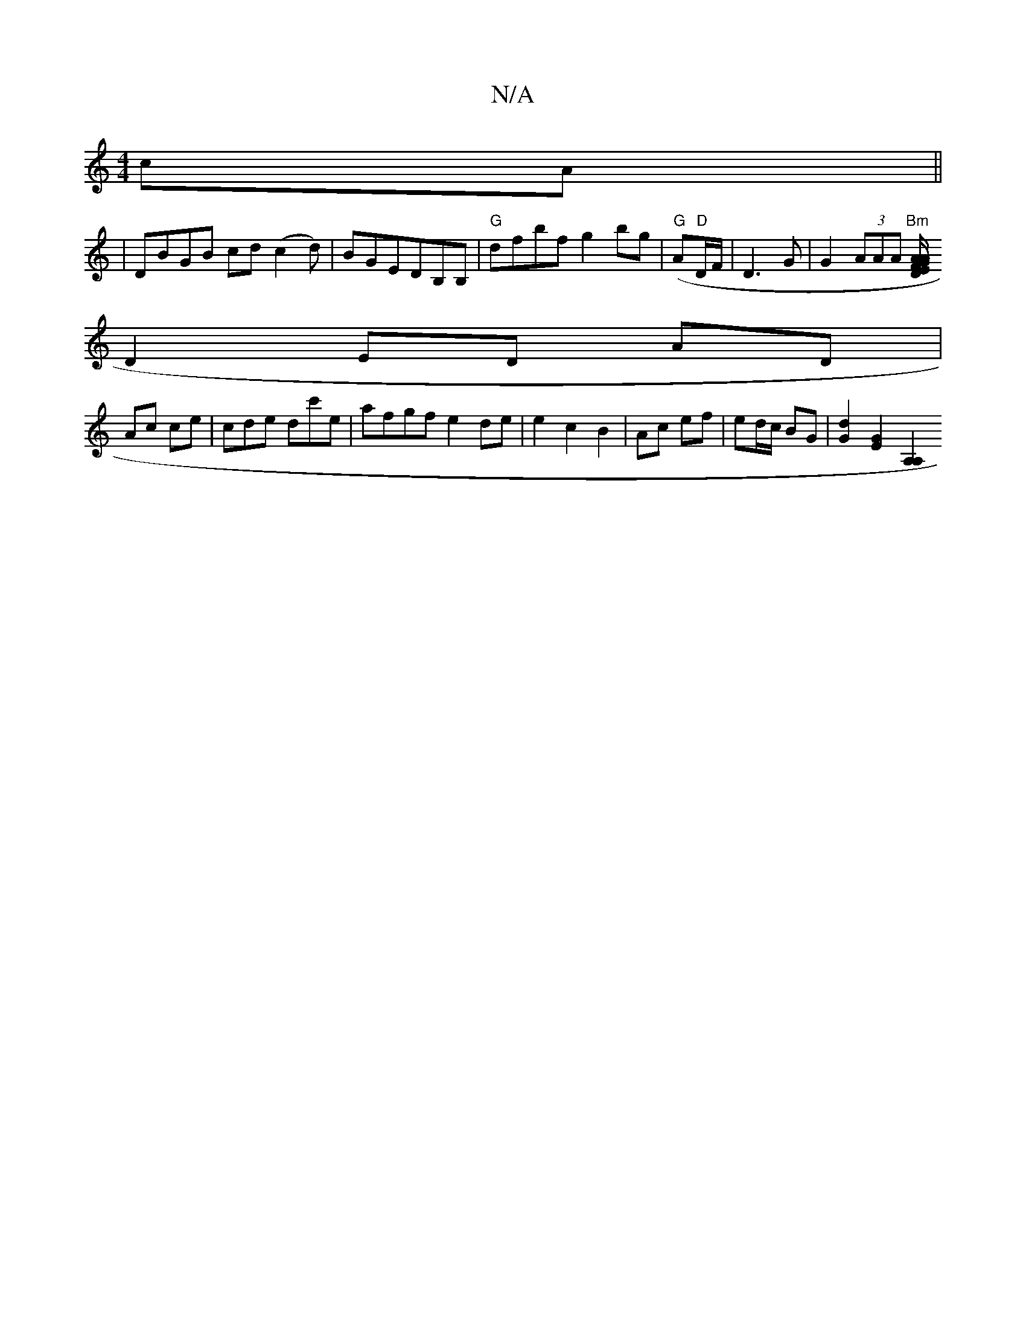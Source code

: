X:1
T:N/A
M:4/4
R:N/A
K:Cmajor
2 cA||
|DBGB cd(c2d)|BGEDB,B,|"G"dfbf g2bg|"G"(A/11"D"D/F/ | D3G | G2 (3AAA "Bm"[A/2"A" D/E/ F>G ||
D2 ED AD|
Ac ce|cde dc'e|afgf e2de|e2 c2 B2|Ac ef|ed/c/ BG|[d2G2] [G2E2][A,2A,2:|]

|: C G E/F/G/A/ 